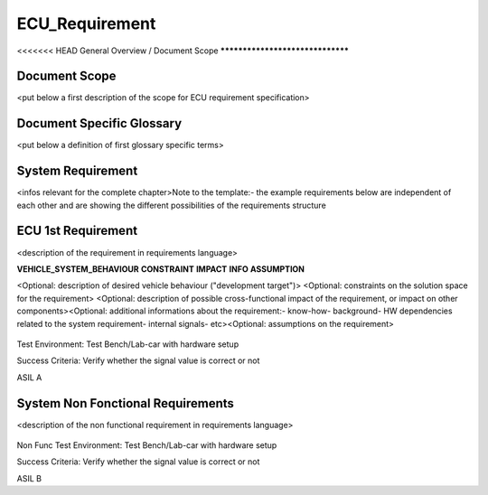 
===============
ECU_Requirement
===============

<<<<<<< HEAD
General Overview / Document Scope
*********************************

Document Scope
**************

.. sw_req::
   :id: 629016
   :artifact_type: Information

<put below a first description of the scope for ECU requirement
specification>


Document Specific Glossary
**************************

.. sw_req::
   :id: 629013
   :artifact_type: Information

<put below a definition of first glossary specific terms>


System Requirement
******************

.. sw_req::
   :id: 629017
   :artifact_type: Information



<infos relevant for the complete chapter>Note to the template:- the
example requirements below are independent of each other and are
showing the different possibilities of the requirements structure


ECU 1st Requirement
*******************

.. sw_req::
   :id: 629015
   :artifact_type: 
   :crq: crq
   :createdOn: 2019-10-08T06:18:45.662Z

<description of the requirement in requirements language>

**VEHICLE_SYSTEM_BEHAVIOUR** **CONSTRAINT** **IMPACT** **INFO**
**ASSUMPTION**













<Optional: description of desired vehicle behaviour ("development
target")> <Optional: constraints on the solution space for the
requirement> <Optional: description of possible cross-functional
impact of the requirement, or impact on other components><Optional:
additional informations about the requirement:- know-how- background-
HW dependencies related to the system requirement- internal signals-
etc><Optional: assumptions on the requirement>



   .. verify::
Test Environment:
Test Bench/Lab-car with hardware setup

Success Criteria: Verify whether the signal value is correct or not
   .. safety_level::
ASIL A

System Non Fonctional Requirements
**********************************

.. sw_req::
   :id: 629014
   :artifact_type: 
   :crq: crq
   :createdOn: 2019-10-08T06:18:45.677Z

<description of the non functional requirement in requirements
language>

   .. verify::
Non Func Test Environment:
Test Bench/Lab-car with hardware setup

Success Criteria: Verify whether the signal value is correct or not
   .. safety_level::
ASIL B